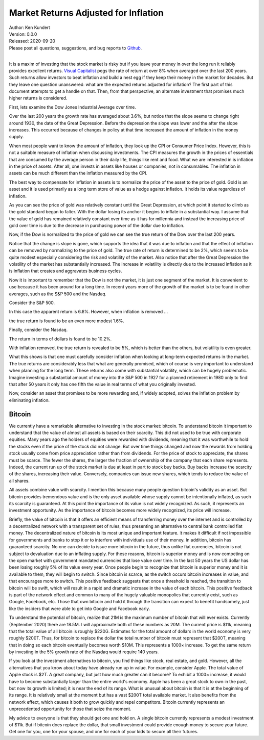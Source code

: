 Market Returns Adjusted for Inflation
=====================================

| Author: Ken Kundert
| Version: 0.0.0
| Released: 2020-09-20
| Please post all questions, suggestions, and bug reports to
  `Github <https://github.com/KenKundert/market-returns/issues>`_.
|

It is a maxim of investing that the stock market is risky but if you leave your 
money in over the long run it reliably provides excellent returns.  `Visual 
Capitalist 
<https://advisor.visualcapitalist.com/historical-stock-market-returns>`_ pegs 
the rate of return at over 8% when averaged over the last 200 years.  Such 
returns allow investors to beat inflation and build a nest egg if they keep 
their money in the market for decades.  But they leave one question unanswered: 
what are the expected returns adjusted for inflation?  The first part of this 
document attempts to get a handle on that.  Then, from that perspective, an 
alternate investment that promises much higher returns is considered.

First, lets examine the Dow Jones Industrial Average over time.

.. image:: dow_usd.svg
    :width: 100%
    :align: center

Over the last 200 years the growth rate has averaged about 3.6%, but notice that 
the slope seems to change right around 1930, the date of the Great Depression.  
Before the depression the slope was lower and the after the slope increases.  
This occurred because of changes in policy at that time increased the amount of 
inflation in the money supply.

When most people want to know the amount of inflation, they look up the CPI or 
Consumer Price Index. However, this is not a suitable measure of inflation when 
discussing investments.  The CPI measures the growth in the prices of essentials 
that are consumed by the average person in their daily life, things like rent 
and food. What we are interested in is inflation in the price of assets.  After 
all, one invests in assets like houses or companies, not in consumables.  The 
inflation in assets can be much different than the inflation measured by the 
CPI.

The best way to compensate for inflation in assets is to normalize the price of 
the asset to the price of gold. Gold is an asset and it is used primarily as 
a long term store of value as a hedge against inflation.  It holds its value 
regardless of inflation.

.. image:: gold_usd.svg
    :width: 100%
    :align: center

As you can see the price of gold was relatively constant until the Great 
Depression, at which point it started to climb as the gold standard began to 
falter. With the dollar losing its anchor it begins to inflate in a substantial 
way.  I assume that the value of gold has remained relatively constant over time 
as it has for millennia and instead the increasing price of gold over time is 
due to the decrease in purchasing power of the dollar due to inflation.

Now, if the Dow is normalized to the price of gold we can see the true return of 
the Dow over the last 200 years.

.. image:: dow_auoz.svg
    :width: 100%
    :align: center

Notice that the change is slope is gone, which supports the idea that it was due 
to inflation and that the effect of inflation can be removed by normalizing to 
the price of gold.  The true rate of return is determined to be 2%, which seems 
to be quite modest especially considering the risk and volatility of the market.  
Also notice that after the Great Depression the volatility of the market has 
substantially increased.  The increase in volatility is directly due to the 
increased inflation as it is inflation that creates and aggravates business 
cycles.

Now it is important to remember that the Dow is not the market, it is just one 
segment of the market. It is convenient to use because it has been around for 
a long time. In recent years more of the growth of the market is to be found in 
other averages, such as the S&P 500 and the Nasdaq.

Consider the S&P 500.

.. image:: sp500_usd.svg
    :width: 100%
    :align: center

In this case the apparent return is 6.8%. However, when inflation is removed ...

.. image:: sp500_auoz.svg
    :width: 100%
    :align: center

the true return is found to be an even more modest 1.6%.

Finally, consider the Nasdaq.

.. image:: nasdaq_usd.svg
    :width: 100%
    :align: center

The return in terms of dollars is found to be 10.2%.

.. image:: nasdaq_auoz.svg
    :width: 100%
    :align: center

With inflation removed, the true return is revealed to be 5%, which is better 
than the others, but volatility is even greater.

What this shows is that one must carefully consider inflation when looking at 
long-term expected returns in the market.  The true returns are considerably 
less that what are generally promised, which of course is very important to 
understand when planning for the long term.  These returns also come with 
substantial volatility, which can be hugely problematic. Imagine investing 
a substantial amount of money into the S&P 500 in 1927 for a planned retirement 
in 1980 only to find that after 50 years it only has one fifth the value in real 
terms of what you originally invested.

Now, consider an asset that promises to be more rewarding and, if widely 
adopted, solves the inflation problem by eliminating inflation.


Bitcoin
-------

We currently have a remarkable alternative to investing in the stock market: 
bitcoin.  To understand bitcoin it important to understand that the value of 
almost all assets is based on their scarcity.  This did not used to be true with 
corporate equities. Many years ago the holders of equities were rewarded with 
dividends, meaning that it was worthwhile to hold the stocks even if the price 
of the stock did not change. But over time things changed and now the rewards 
from holding stock usually come from price appreciation rather than from 
dividends.  For the price of stock to appreciate, the shares must be scarce. The 
fewer the shares, the larger the fraction of ownership of the company that each 
share represents.  Indeed, the current run up of the stock market is due at 
least in part to stock buy backs. Buy backs increase the scarcity of the shares, 
increasing their value.  Conversely, companies can issue new shares, which tends 
to reduce the value of all shares.

All assets combine value with scarcity. I mention this because many people 
question bitcoin's validity as an asset.  But bitcoin provides tremendous value 
and is the only asset available whose supply cannot be intentionally inflated, 
as such its scarcity is guaranteed.  At this point the importance of its value 
is not widely recognized.  As such, it represents an investment opportunity.  As 
the importance of bitcoin becomes more widely recognized, its price will 
increase.

Briefly, the value of bitcoin is that it offers an efficient means of 
transferring money over the internet and is controlled by a decentralized 
network with a transparent set of rules, thus presenting an alternative to 
central bank controlled fiat money. The decentralized nature of bitcoin is its 
most unique and important feature.  It makes it difficult if not impossible for 
governments and banks to stop it or to interfere with individuals use of their 
money.  In addition, bitcoin has guaranteed scarcity. No one can decide to issue 
more bitcoin in the future, thus unlike fiat currencies, bitcoin is not subject 
to devaluation due to an inflating supply.  For these reasons, bitcoin is 
superior money and is now competing on the open market with government mandated 
currencies that lose value over time.  In the last 50 years the US dollar has 
been losing roughly 5% of its value every year.  Once people begin to recognize 
that bitcoin is superior money and it is available to them, they will begin to 
switch. Since bitcoin is scarce, as the switch occurs bitcoin increases in 
value, and that encourages more to switch.  This positive feedback suggests that 
once a threshold is reached, the transition to bitcoin will be swift, which will 
result in a rapid and dramatic increase in the value of each bitcoin.  This 
positive feedback is part of the network effect and common to many of the hugely 
valuable monopolies that currently exist, such as Google, Facebook, etc.  Those 
that own bitcoin and hold it through the transition can expect to benefit 
handsomely, just like the insiders that were able to get into Google and 
Facebook early.

.. image:: btc_usd.svg
    :width: 100%
    :align: center

To understand the potential of bitcoin, realize that 21M is the maximum number 
of bitcoin that will ever exists.  Currently (September 2020) there are 18.5M.  
I will approximate both of these numbers as 20M.  The current price is $11k, 
meaning that the total value of all bitcoin is roughly $220G. Estimates for the 
total amount of dollars in the world economy is very roughly $200T. Thus, for 
bitcoin to replace the dollar the total number of bitcoin must represent that 
$200T, meaning that in doing so each bitcoin eventually becomes worth $10M.
This represents a 1000× increase. To get the same return by investing in the 5% 
growth rate of the Nasdaq would require 140 years. 

If you look at the investment alternatives to bitcoin, you find things like 
stock, real estate, and gold.  However, all the alternatives that you know about 
today have already run up in value. For example, consider Apple. The total value 
of Apple stock is $2T. A great company, but just how much greater can it become?  
To exhibit a 1000× increase, it would have to become substantially larger than 
the entire world's economy.  Apple has been a great stock to own in the past, 
but now its growth is limited; it is near the end of its range.  What is unusual 
about bitcoin is that it is at the beginning of its range. It is relatively 
small at the moment but has a vast $200T total available market.  It also 
benefits from the network effect, which causes it both to grow quickly and repel 
competitors.  Bitcoin currently represents an unprecedented opportunity for 
those that seize the moment.

My advice to everyone is that they should get one and hold on. A single bitcoin 
currently represents a modest investment of $11k.  But if bitcoin does replace 
the dollar, that small investment could provide enough money to secure your 
future.  Get one for you, one for your spouse, and one for each of your kids to 
secure all their futures.
